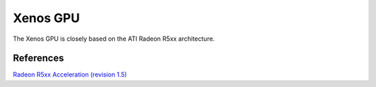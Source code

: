 #########
Xenos GPU
#########

The Xenos GPU is closely based on the ATI Radeon R5xx architecture.

References
----------

`Radeon R5xx Acceleration (revision
1.5) <https://www.amd.com/content/dam/amd/en/documents/radeon-tech-docs/programmer-references/R5xx_Acceleration_v1_5.pdf>`__
